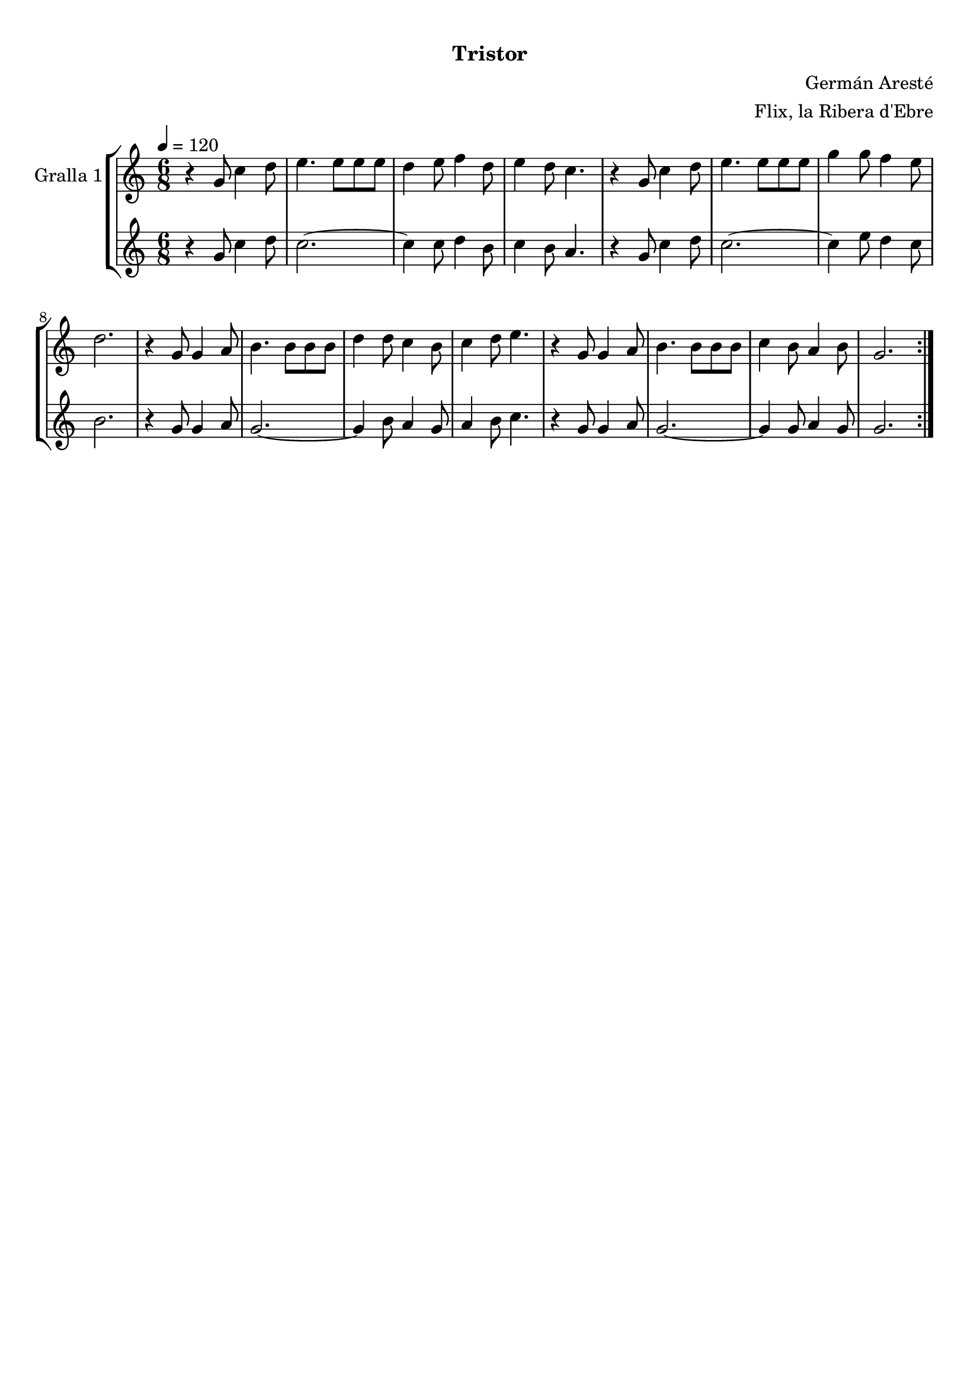 \version "2.16.0"

\header {
  dedication=""
  title="  "
  subtitle="Tristor"
  subsubtitle=""
  poet=""
  meter=""
  piece=""
  composer="Germán Aresté"
  arranger="Flix, la Ribera d'Ebre"
  opus=""
  instrument=""
  copyright="     "
  tagline="  "
}

liniaroAa =
\relative g'
{
  \tempo 4=120
  \clef treble
  \key c \major
  \time 6/8
  \repeat volta 2 { r4 g8 c4 d8  |
  e4. e8 e e  |
  d4 e8 f4 d8  |
  e4 d8 c4.  |
  %05
  r4 g8 c4 d8  |
  e4. e8 e e  |
  g4 g8 f4 e8  |
  d2.  |
  r4 g,8 g4 a8  |
  %10
  b4. b8 b b  |
  d4 d8 c4 b8  |
  c4 d8 e4.  |
  r4 g,8 g4 a8  |
  b4. b8 b b  |
  %15
  c4 b8 a4 b8  |
  g2.  | }
}

liniaroAb =
\relative g'
{
  \tempo 4=120
  \clef treble
  \key c \major
  \time 6/8
  \repeat volta 2 { r4 g8 c4 d8  |
  c2. ~  |
  c4 c8 d4 b8  |
  c4 b8 a4.  |
  %05
  r4 g8 c4 d8  |
  c2. ~  |
  c4 e8 d4 c8  |
  b2.  |
  r4 g8 g4 a8  |
  %10
  g2. ~  |
  g4 b8 a4 g8  |
  a4 b8 c4.  |
  r4 g8 g4 a8  |
  g2. ~  |
  %15
  g4 g8 a4 g8  |
  g2.  | }
}

\book {

\paper {
  print-page-number = false
}

\bookpart {
  \score {
    \new StaffGroup {
      \override Score.RehearsalMark #'self-alignment-X = #LEFT
      <<
        \new Staff \with {instrumentName = #"Gralla 1" } \liniaroAa
        \new Staff \with {instrumentName = #"" } \liniaroAb
      >>
    }
    \layout {}
  }\score { \unfoldRepeats
    \new StaffGroup {
      \override Score.RehearsalMark #'self-alignment-X = #LEFT
      <<
        \new Staff \with {instrumentName = #"Gralla 1" } \liniaroAa
        \new Staff \with {instrumentName = #"" } \liniaroAb
      >>
    }
    \midi {}
  }
}

\bookpart {
  \header {}
  \score {
    \new StaffGroup {
      \override Score.RehearsalMark #'self-alignment-X = #LEFT
      <<
        \new Staff \with {instrumentName = #"Gralla 1" } \liniaroAa
      >>
    }
    \layout {}
  }\score { \unfoldRepeats
    \new StaffGroup {
      \override Score.RehearsalMark #'self-alignment-X = #LEFT
      <<
        \new Staff \with {instrumentName = #"Gralla 1" } \liniaroAa
      >>
    }
    \midi {}
  }
}

\bookpart {
  \header {}
  \score {
    \new StaffGroup {
      \override Score.RehearsalMark #'self-alignment-X = #LEFT
      <<
        \new Staff \with {instrumentName = #"" } \liniaroAb
      >>
    }
    \layout {}
  }\score { \unfoldRepeats
    \new StaffGroup {
      \override Score.RehearsalMark #'self-alignment-X = #LEFT
      <<
        \new Staff \with {instrumentName = #"" } \liniaroAb
      >>
    }
    \midi {}
  }
}

}

\book {

\paper {
  print-page-number = false
  #(set-paper-size "a6landscape")
  #(layout-set-staff-size 14)
}

\bookpart {
  \header {}
  \score {
    \new StaffGroup {
      \override Score.RehearsalMark #'self-alignment-X = #LEFT
      <<
        \new Staff \with {instrumentName = #"Gralla 1" } \liniaroAa
      >>
    }
    \layout {}
  }
}

\bookpart {
  \header {}
  \score {
    \new StaffGroup {
      \override Score.RehearsalMark #'self-alignment-X = #LEFT
      <<
        \new Staff \with {instrumentName = #"" } \liniaroAb
      >>
    }
    \layout {}
  }
}

}

